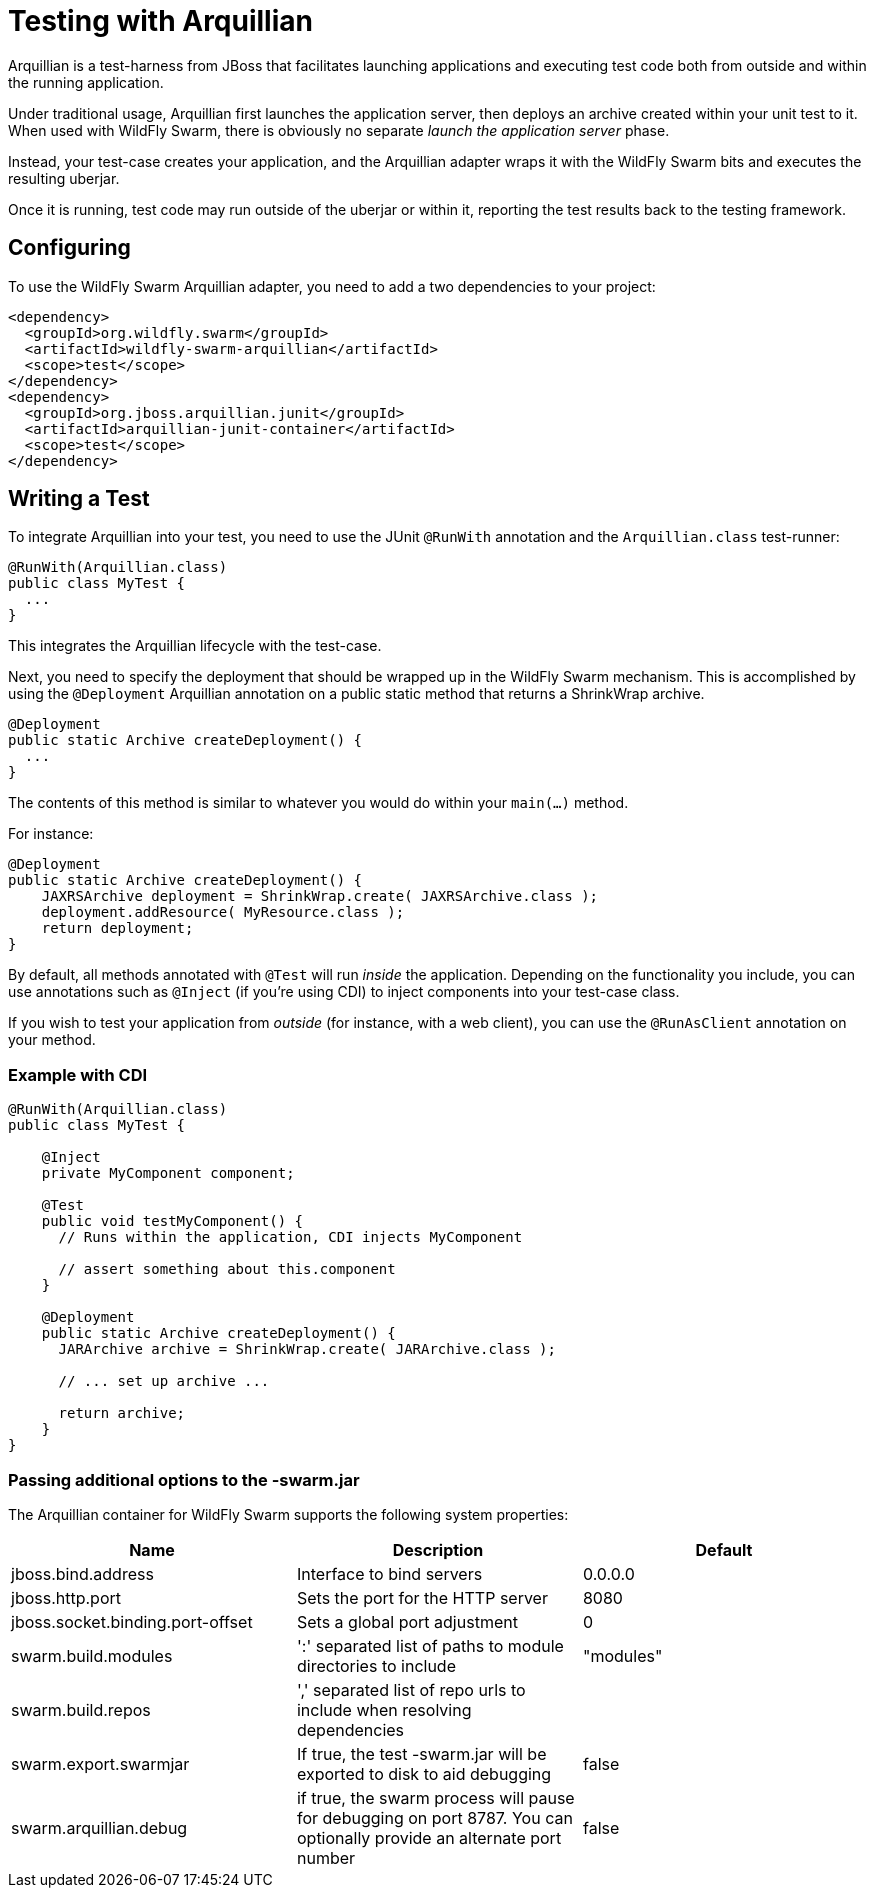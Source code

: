 = Testing with Arquillian

Arquillian is a test-harness from JBoss that facilitates launching applications and executing test code both from outside and within the running application.

Under traditional usage, Arquillian first launches the application server, then deploys an archive created within your unit test to it.  When used with WildFly Swarm, there is obviously no separate _launch the application server_ phase.

Instead, your test-case creates your application, and the Arquillian adapter wraps it with the WildFly Swarm bits and executes the resulting uberjar.

Once it is running, test code may run outside of the uberjar or within it, reporting the test results back to the testing framework.

== Configuring

To use the WildFly Swarm Arquillian adapter, you need to add a two dependencies to your project:

[source,xml]
----
<dependency>
  <groupId>org.wildfly.swarm</groupId>
  <artifactId>wildfly-swarm-arquillian</artifactId>
  <scope>test</scope>
</dependency>
<dependency>
  <groupId>org.jboss.arquillian.junit</groupId>
  <artifactId>arquillian-junit-container</artifactId>
  <scope>test</scope>
</dependency>
----

== Writing a Test

To integrate Arquillian into your test, you need to use the JUnit `@RunWith` annotation and the `Arquillian.class` test-runner:

[source,java]
----
@RunWith(Arquillian.class)
public class MyTest {
  ...
}
----

This integrates the Arquillian lifecycle with the test-case.

Next, you need to specify the deployment that should be wrapped up in the WildFly Swarm mechanism.  This is accomplished by using the `@Deployment` Arquillian annotation on a public static method that returns a ShrinkWrap archive.

[source,java]
----
@Deployment
public static Archive createDeployment() {
  ...
}
----
    
The contents of this method is similar to whatever you would do within your `main(...)` method.  

For instance:

[source,java]
----
@Deployment
public static Archive createDeployment() {
    JAXRSArchive deployment = ShrinkWrap.create( JAXRSArchive.class );
    deployment.addResource( MyResource.class );
    return deployment;
}
----

By default, all methods annotated with `@Test` will run _inside_ the application.  Depending on the functionality you include, you can use annotations such as `@Inject` (if you're using CDI) to inject components into your test-case class.

If you wish to test your application from _outside_ (for instance, with a web client), you can use the `@RunAsClient` annotation on your method.

=== Example with CDI

[source,java]
----
@RunWith(Arquillian.class)
public class MyTest {
  
    @Inject
    private MyComponent component;
 
    @Test
    public void testMyComponent() {
      // Runs within the application, CDI injects MyComponent
      
      // assert something about this.component
    }
  
    @Deployment
    public static Archive createDeployment() {
      JARArchive archive = ShrinkWrap.create( JARArchive.class );
       
      // ... set up archive ...
      
      return archive;
    }
}
----

=== Passing additional options to the -swarm.jar

The Arquillian container for WildFly Swarm supports the following system properties:

[cols=3, options="header"]
|===
|Name 
|Description
|Default

|jboss.bind.address
|Interface to bind servers
|0.0.0.0

|jboss.http.port
|Sets the port for the HTTP server
|8080

|jboss.socket.binding.port-offset 
|Sets a global port adjustment
|0

|swarm.build.modules
|':' separated list of paths to module directories to include
|"modules"

|swarm.build.repos
|',' separated list of repo urls to include when resolving dependencies
|

|swarm.export.swarmjar
|If true, the test -swarm.jar will be exported to disk to aid debugging
|false

|swarm.arquillian.debug
|if true, the swarm process will pause for debugging on port 8787. You can optionally provide an alternate port number
|false

|===
